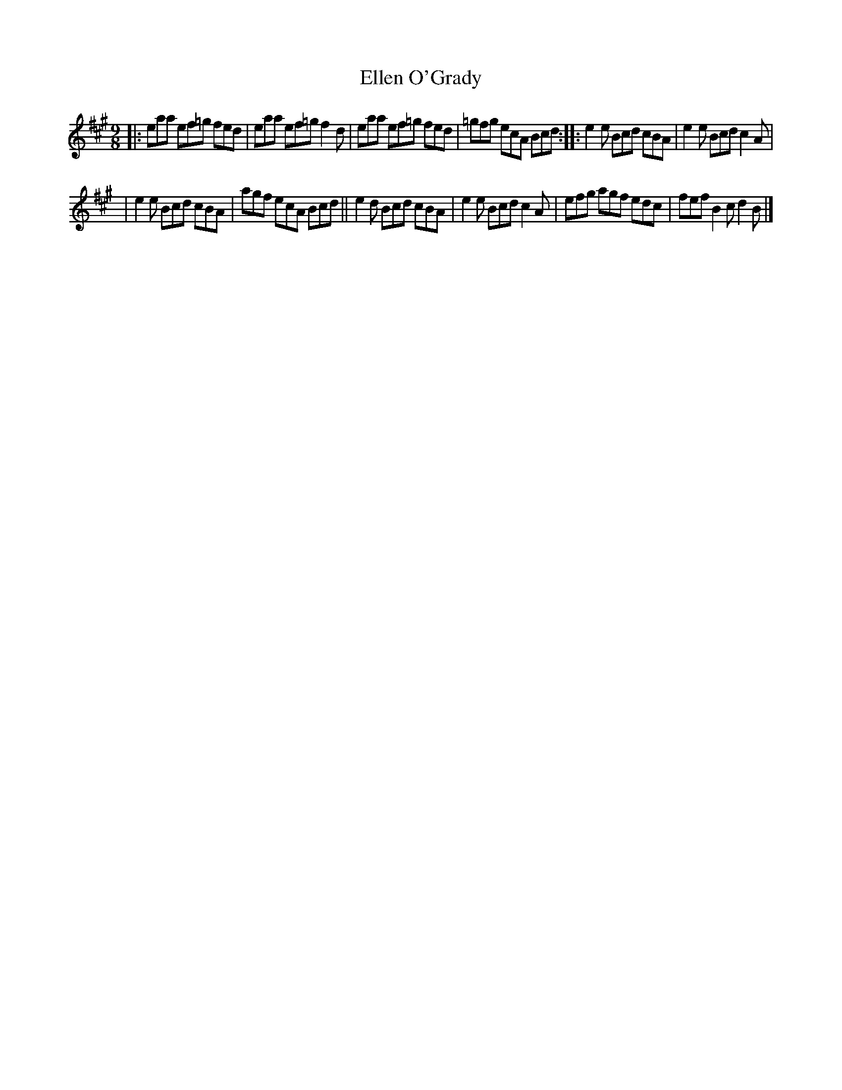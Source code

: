 X: 1144
T: Ellen O'Grady
R: slipjig
%S: s:3 b:12(4+4+4)
B: O'Neill's 1850 Music of Ireland #1144
Z: Stephen Foy (shf@access.digex.net)
%: abc 1.6
M: 9/8
K: A
|: eaa ef=g fed | eaa ef=g f2d | eaa ef=g fed | =gfg ecA Bcd :: e2e Bcd cBA | e2e Bcd c2A |
| e2e Bcd cBA | agf ecA Bcd || e2d Bcd cBA | e2e Bcd c2A | efg agf edc | fef B2c d2B |]
